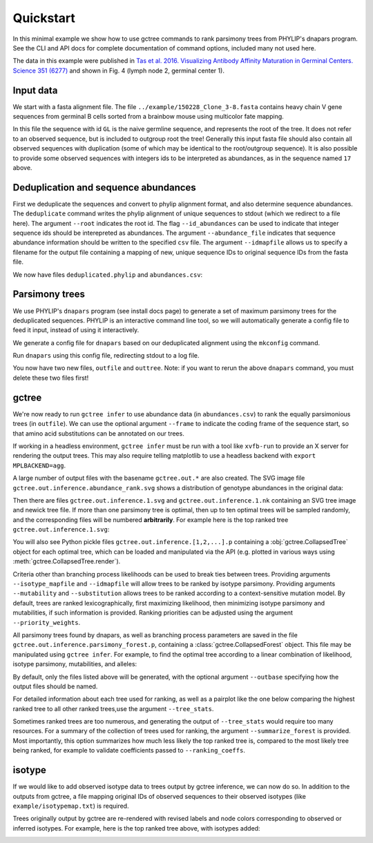 Quickstart
##########

In this minimal example we show how to use gctree commands to rank parsimony trees from PHYLIP's dnapars program.
See the CLI and API docs for complete documentation of command options, included many not used here.

The data in this example were published in `Tas et al. 2016. Visualizing Antibody Affinity Maturation in Germinal Centers. Science 351 (6277) <http://science.sciencemag.org/content/351/6277/1048>`_ and shown in Fig. 4 (lymph node 2, germinal center 1).

.. image:: _static/gc1.png
  :width: 200


Input data
==========

We start with a fasta alignment file.
The file ``../example/150228_Clone_3-8.fasta`` contains heavy chain V gene sequences from
germinal B cells sorted from a brainbow mouse using multicolor fate mapping.

.. command-output:: tail -30 ../example/150228_Clone_3-8.fasta

In this file the sequence with id ``GL`` is the naive germline sequence, and represents the root of the tree.
It does not refer to an observed sequence, but is included to outgroup root the tree!
Generally this input fasta file should also contain all observed sequences with duplication (some of which may be identical to the root/outgroup sequence).
It is also possible to provide some observed sequences with integers ids to be interpreted as abundances, as in the sequence named ``17`` above.


Deduplication and sequence abundances
=====================================

First we deduplicate the sequences and convert to phylip alignment format, and also determine sequence abundances.
The ``deduplicate`` command writes the phylip alignment of unique sequences to stdout (which we redirect to a file here).
The argument ``--root`` indicates the root id.
The flag ``--id_abundances`` can be used to indicate that integer sequence ids should be interepreted as abundances.
The argument ``--abundance_file`` indicates that sequence abundance information should be written to the specified ``csv`` file.
The argument ``--idmapfile`` allows us to specify a filename for the output
file containing a mapping of new, unique sequence IDs to original sequence IDs
from the fasta file.

.. command-output:: deduplicate ../example/150228_Clone_3-8.fasta --root GL --abundance_file abundances.csv --idmapfile idmap.txt > deduplicated.phylip
  :shell:

We now have files ``deduplicated.phylip`` and ``abundances.csv``:

.. command-output:: head deduplicated.phylip
  :shell:

.. command-output:: head abundances.csv
  :shell:


Parsimony trees
===============

We use PHYLIP's ``dnapars`` program (see install docs page) to generate a set of maximum parsimony trees for the deduplicated sequences.
PHYLIP is an interactive command line tool, so we will automatically generate a config file to feed it input, instead of using it interactively.

We generate a config file for ``dnapars`` based on our deduplicated alignment using the ``mkconfig`` command.

.. command-output:: mkconfig deduplicated.phylip dnapars > dnapars.cfg
  :shell:

Run ``dnapars`` using this config file, redirecting stdout to a log file.

.. command-output:: dnapars < dnapars.cfg > dnapars.log
  :shell:
  :ellipsis: 0

You now have two new files, ``outfile`` and ``outtree``.
Note: if you want to rerun the above ``dnapars`` command, you must delete these two files first!


gctree
======

We're now ready to run ``gctree infer`` to use abundance data (in ``abundances.csv``) to rank the equally parsimonious trees (in ``outfile``).
We can use the optional argument ``--frame`` to indicate the coding frame of the sequence start, so that amino acid substitutions can be annotated on our trees.

If working in a headless environment, ``gctree infer`` must be run with a tool
like ``xvfb-run`` to provide an X server for rendering the output trees.
This may also require telling matplotlib to use a headless backend with ``export MPLBACKEND=agg``.

.. command-output:: gctree infer outfile abundances.csv --root GL --frame 1 --verbose | tee gctree.inference.log
  :shell:
  :ellipsis: 10

A large number of output files with the basename ``gctree.out.*`` are also created.
The SVG image file ``gctree.out.inference.abundance_rank.svg`` shows a distribution of genotype abundances in the original data:

.. image:: gctree.out.inference.abundance_rank.svg
  :width: 600

Then there are files ``gctree.out.inference.1.svg`` and ``gctree.out.inference.1.nk`` containing an SVG tree image and newick tree file. If more than one parsimony tree is optimal, then up to ten optimal trees will be sampled randomly, and the corresponding files will be numbered **arbitrarily**.
For example here is the top ranked tree ``gctree.out.inference.1.svg``:

.. image:: gctree.out.inference.1.svg
  :width: 1000

You will also see Python pickle files ``gctree.out.inference.[1,2,...].p`` containing a :obj:`gctree.CollapsedTree` object for each optimal tree, which can be loaded and manipulated via the API (e.g. plotted in various ways using :meth:`gctree.CollapsedTree.render`).

Criteria other than branching process likelihoods can be used to break ties
between trees. Providing arguments ``--isotype_mapfile`` and
``--idmapfile`` will allow trees to be ranked by isotype parsimony. Providing
arguments ``--mutability`` and ``--substitution`` allows trees to be ranked
according to a context-sensitive mutation model. By default, trees are ranked
lexicographically, first maximizing likelihood, then minimizing isotype
parsimony and mutabilities, if such information is provided.
Ranking priorities can be adjusted using the argument ``--priority_weights``.

All parsimony trees found by dnapars, as well as branching process parameters
are saved in the file ``gctree.out.inference.parsimony_forest.p``, containing a :class:`gctree.CollapsedForest` object.
This file may be manipulated using ``gctree infer``. For example, to find the optimal tree
according to a linear combination of likelihood, isotype parsimony,
mutabilities, and alleles:

.. command-output:: gctree infer gctree.out.inference.parsimony_forest.p --frame 1 --idmap idmap.txt --isotype_mapfile ../example/isotypemap.txt --mutability ../S5F/Mutability.csv --substitution ../S5F/Substitution.csv --ranking_coeffs 1 0.1 0 --outbase newranking --summarize_forest --tree_stats --verbose
   :shell:

By default, only the files listed above will be generated, with the optional argument ``--outbase`` specifying how the output files should be named.

.. image:: newranking.inference.1.svg
   :width: 1000

For detailed information about each tree used for ranking, as well as a pairplot like the one below comparing the highest ranked tree to all other ranked trees,use the argument ``--tree_stats``.

.. image:: newranking.tree_stats.pairplot.png
   :width: 1000

Sometimes ranked trees are too numerous, and generating the output of ``--tree_stats`` would require too many resources. For a summary of the collection of trees used for ranking, the argument ``--summarize_forest`` is provided. Most importantly, this option summarizes how much less likely the top ranked tree is, compared to the most likely tree being ranked, for example to validate coefficients passed to ``--ranking_coeffs``.

.. command-output:: cat newranking.forest_summary.log
   :shell:


isotype
=======

If we would like to add observed isotype data to trees output by gctree
inference, we can now do so.
In addition to the outputs from gctree, a file mapping original IDs of observed
sequences to their observed isotypes (like ``example/isotypemap.txt``) is required.

.. command-output:: isotype idmap.txt ../example/isotypemap.txt --trees gctree.out.inference.1.p newranking.inference.1.p --out_directory isotyped
  :shell:
  :ellipsis: 10

Trees originally output by gctree are re-rendered with revised labels and node
colors corresponding to observed or inferred isotypes.
For example, here is the top ranked tree above, with isotypes added:

.. image:: isotyped/gctree.out.1.isotype_parsimony.28.svg
  :width: 1000
